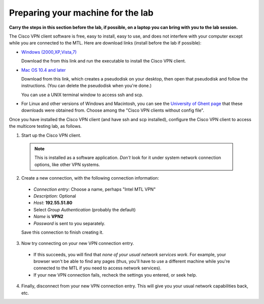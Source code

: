**********************************
Preparing your machine for the lab
**********************************

**Carry the steps in this section before the lab, if possible, on a laptop you can bring with you to the lab session.** 

The Cisco VPN client software is free, easy to install, easy to use, and does not interfere with your computer except while you are connected to the MTL. Here are download links (install before the lab if possible):

* `Windows (2000,XP,Vista,7)`_

  Download the from this link and run the executable to install the Cisco VPN client.

* `Mac OS 10.4 and later`_

  Download from this link, which creates a pseudodisk on your desktop, then open that pseudodisk and follow the instructions. (You can delete the pseudodisk when you're done.)

  You can use a UNIX terminal window to access ssh and scp.

*  For Linux and other versions of Windows and Macintosh, you can see the `University of Ghent page`_ that these downloads were obtained from. Choose among the "Cisco VPN clients without config file".

Once you have installed the Cisco VPN client (and have ssh and scp installed), configure the Cisco VPN client to access the multicore testing lab, as follows.

1. Start up the Cisco VPN client.

  .. note:: This is installed as a software application. *Don't* look for it under system network connection options, like other VPN systems.

2. Create a new connection, with the following connection information:

  * *Connection entry:* Choose a name, perhaps "Intel MTL VPN"
  * *Description:* Optional
  * *Host:* **192.55.51.80**
  * Select *Group Authentication* (probably the default)
  * *Name* is **VPN2**
  * *Password* is sent to you separately.

  Save this connection to finish creating it.

3. Now try connecting on your new VPN connection entry. 

  * If this succeeds, you will find that *none of your usual network services work*. For example, your browser won't be able to find any pages (thus, you'll have to use a different machine while you're connected to the MTL if you need to access network services).

  * If your new VPN connection fails, recheck the settings you entered, or seek help.

4. Finally, disconnect from your new VPN connection entry. This will give you your usual network capabilities back, etc. 

.. _`Windows (2000,XP,Vista,7)`: http://www.cs.stolaf.edu/pub/vpnclient-win-msi-5.0.06.0160-k9.exe

.. _`Mac OS 10.4 and later`: http://helpdesk.ugent.be/vpn/download/vpnclient-darwin-4.9.01.0080-universal-k9-5-10.dmg

.. _`University of Ghent page`: http://helpdesk.ugent.be/vpn/en/akkoord.php
